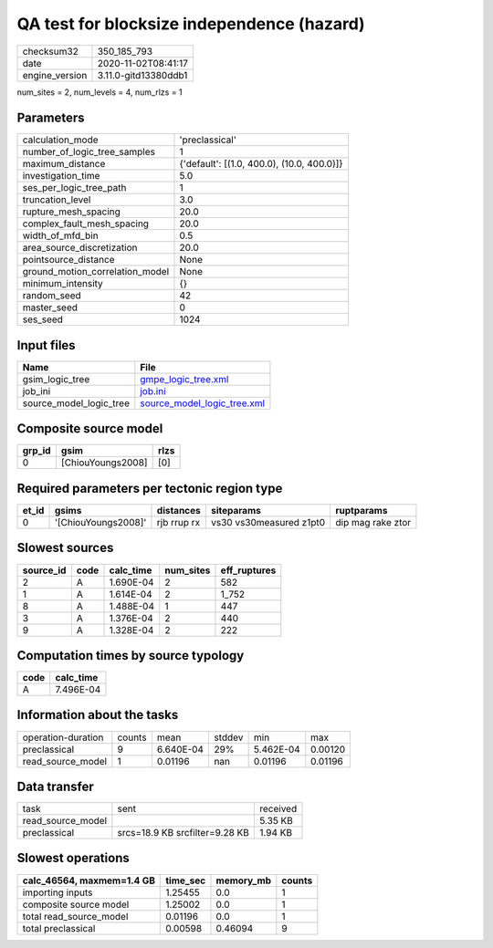 QA test for blocksize independence (hazard)
===========================================

============== ====================
checksum32     350_185_793         
date           2020-11-02T08:41:17 
engine_version 3.11.0-gitd13380ddb1
============== ====================

num_sites = 2, num_levels = 4, num_rlzs = 1

Parameters
----------
=============================== ==========================================
calculation_mode                'preclassical'                            
number_of_logic_tree_samples    1                                         
maximum_distance                {'default': [(1.0, 400.0), (10.0, 400.0)]}
investigation_time              5.0                                       
ses_per_logic_tree_path         1                                         
truncation_level                3.0                                       
rupture_mesh_spacing            20.0                                      
complex_fault_mesh_spacing      20.0                                      
width_of_mfd_bin                0.5                                       
area_source_discretization      20.0                                      
pointsource_distance            None                                      
ground_motion_correlation_model None                                      
minimum_intensity               {}                                        
random_seed                     42                                        
master_seed                     0                                         
ses_seed                        1024                                      
=============================== ==========================================

Input files
-----------
======================= ============================================================
Name                    File                                                        
======================= ============================================================
gsim_logic_tree         `gmpe_logic_tree.xml <gmpe_logic_tree.xml>`_                
job_ini                 `job.ini <job.ini>`_                                        
source_model_logic_tree `source_model_logic_tree.xml <source_model_logic_tree.xml>`_
======================= ============================================================

Composite source model
----------------------
====== ================= ====
grp_id gsim              rlzs
====== ================= ====
0      [ChiouYoungs2008] [0] 
====== ================= ====

Required parameters per tectonic region type
--------------------------------------------
===== =================== =========== ======================= =================
et_id gsims               distances   siteparams              ruptparams       
===== =================== =========== ======================= =================
0     '[ChiouYoungs2008]' rjb rrup rx vs30 vs30measured z1pt0 dip mag rake ztor
===== =================== =========== ======================= =================

Slowest sources
---------------
========= ==== ========= ========= ============
source_id code calc_time num_sites eff_ruptures
========= ==== ========= ========= ============
2         A    1.690E-04 2         582         
1         A    1.614E-04 2         1_752       
8         A    1.488E-04 1         447         
3         A    1.376E-04 2         440         
9         A    1.328E-04 2         222         
========= ==== ========= ========= ============

Computation times by source typology
------------------------------------
==== =========
code calc_time
==== =========
A    7.496E-04
==== =========

Information about the tasks
---------------------------
================== ====== ========= ====== ========= =======
operation-duration counts mean      stddev min       max    
preclassical       9      6.640E-04 29%    5.462E-04 0.00120
read_source_model  1      0.01196   nan    0.01196   0.01196
================== ====== ========= ====== ========= =======

Data transfer
-------------
================= ============================== ========
task              sent                           received
read_source_model                                5.35 KB 
preclassical      srcs=18.9 KB srcfilter=9.28 KB 1.94 KB 
================= ============================== ========

Slowest operations
------------------
========================= ======== ========= ======
calc_46564, maxmem=1.4 GB time_sec memory_mb counts
========================= ======== ========= ======
importing inputs          1.25455  0.0       1     
composite source model    1.25002  0.0       1     
total read_source_model   0.01196  0.0       1     
total preclassical        0.00598  0.46094   9     
========================= ======== ========= ======